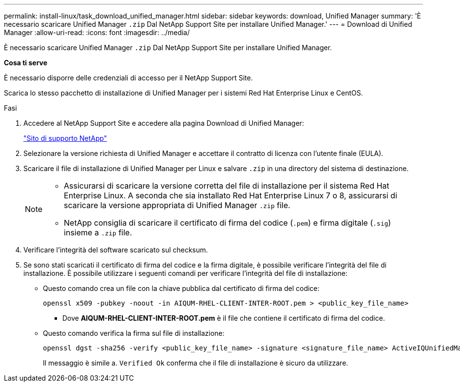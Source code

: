 ---
permalink: install-linux/task_download_unified_manager.html 
sidebar: sidebar 
keywords: download, Unified Manager 
summary: 'È necessario scaricare Unified Manager `.zip` Dal NetApp Support Site per installare Unified Manager.' 
---
= Download di Unified Manager
:allow-uri-read: 
:icons: font
:imagesdir: ../media/


[role="lead"]
È necessario scaricare Unified Manager `.zip` Dal NetApp Support Site per installare Unified Manager.

*Cosa ti serve*

È necessario disporre delle credenziali di accesso per il NetApp Support Site.

Scarica lo stesso pacchetto di installazione di Unified Manager per i sistemi Red Hat Enterprise Linux e CentOS.

.Fasi
. Accedere al NetApp Support Site e accedere alla pagina Download di Unified Manager:
+
https://mysupport.netapp.com/site/products/all/details/activeiq-unified-manager/downloads-tab["Sito di supporto NetApp"]

. Selezionare la versione richiesta di Unified Manager e accettare il contratto di licenza con l'utente finale (EULA).
. Scaricare il file di installazione di Unified Manager per Linux e salvare `.zip` in una directory del sistema di destinazione.
+
[NOTE]
====
** Assicurarsi di scaricare la versione corretta del file di installazione per il sistema Red Hat Enterprise Linux. A seconda che sia installato Red Hat Enterprise Linux 7 o 8, assicurarsi di scaricare la versione appropriata di Unified Manager `.zip` file.
** NetApp consiglia di scaricare il certificato di firma del codice (`.pem`) e firma digitale (`.sig`) insieme a `.zip` file.


====
. Verificare l'integrità del software scaricato sul checksum.
. Se sono stati scaricati il certificato di firma del codice e la firma digitale, è possibile verificare l'integrità del file di installazione. È possibile utilizzare i seguenti comandi per verificare l'integrità del file di installazione:
+
** Questo comando crea un file con la chiave pubblica dal certificato di firma del codice:
+
[listing]
----
openssl x509 -pubkey -noout -in AIQUM-RHEL-CLIENT-INTER-ROOT.pem > <public_key_file_name>
----
+
*** Dove *AIQUM-RHEL-CLIENT-INTER-ROOT.pem* è il file che contiene il certificato di firma del codice.


** Questo comando verifica la firma sul file di installazione:
+
[listing]
----
openssl dgst -sha256 -verify <public_key_file_name> -signature <signature_file_name> ActiveIQUnifiedManager-<version>.zip
----
+
Il messaggio è simile a. `Verified Ok` conferma che il file di installazione è sicuro da utilizzare.




